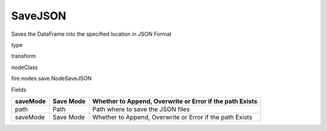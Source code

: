 
SaveJSON
^^^^^^ 

Saves the DataFrame into the specified location in JSON Format

type

transform

nodeClass

fire.nodes.save.NodeSaveJSON

Fields

+----------+-----------+----------------------------------------------------------+
| saveMode | Save Mode | Whether to Append, Overwrite or Error if the path Exists |
+==========+===========+==========================================================+
| path     | Path      | Path where to save the JSON files                        |
+----------+-----------+----------------------------------------------------------+
| saveMode | Save Mode | Whether to Append, Overwrite or Error if the path Exists |
+----------+-----------+----------------------------------------------------------+